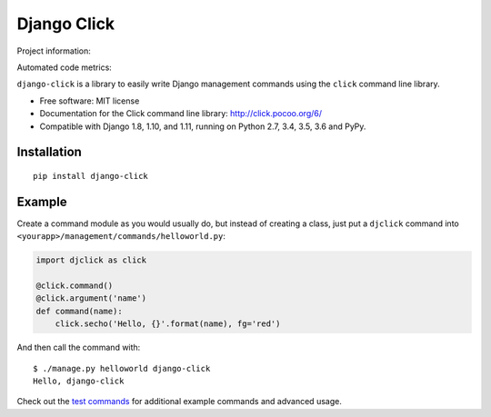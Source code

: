 ============
Django Click
============

Project information:

.. image:: https://img.shields.io/pypi/v/django-click.svg
   :target: https://pypi.python.org/pypi/django-click

.. image:: https://img.shields.io/pypi/dm/django-click.svg
   :target: https://pypi.python.org/pypi/django-click

.. image:: https://img.shields.io/badge/docs-TODO-lightgrey.svg
   :target: http://django-click.readthedocs.org/en/latest/

.. image:: https://img.shields.io/pypi/l/django-click.svg
   :target: https://github.com/GaretJax/django-click/blob/master/LICENSE

Automated code metrics:

.. image:: https://img.shields.io/travis/GaretJax/django-click.svg
   :target: https://travis-ci.org/GaretJax/django-click

.. image:: https://img.shields.io/coveralls/GaretJax/django-click/master.svg
   :target: https://coveralls.io/r/GaretJax/django-click?branch=master

.. image:: https://img.shields.io/codeclimate/github/GaretJax/django-click.svg
   :target: https://codeclimate.com/github/GaretJax/django-click

.. image:: https://img.shields.io/requires/github/GaretJax/django-click.svg
   :target: https://requires.io/github/GaretJax/django-click/requirements/?branch=master

``django-click`` is a library to easily write Django management commands using the
``click`` command line library.

* Free software: MIT license
* Documentation for the Click command line library: http://click.pocoo.org/6/
* Compatible with Django 1.8, 1.10, and 1.11, running on Python 2.7, 3.4, 3.5, 3.6 and PyPy.


Installation
============

::

  pip install django-click


Example
=======

Create a command module as you would usually do, but instead of creating a
class, just put a ``djclick`` command into
``<yourapp>/management/commands/helloworld.py``:

.. code:: python

   import djclick as click

   @click.command()
   @click.argument('name')
   def command(name):
       click.secho('Hello, {}'.format(name), fg='red')

And then call the command with::

   $ ./manage.py helloworld django-click
   Hello, django-click

Check out the `test commands
<https://github.com/GaretJax/django-click/tree/master/djclick/test/testprj/testapp/management/commands>`_
for additional example commands and advanced usage.
